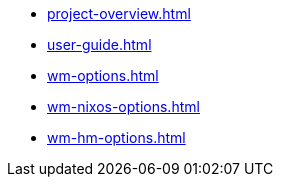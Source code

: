 * xref:project-overview.adoc[]
* xref:user-guide.adoc[]
* xref:wm-options.adoc[]
* xref:wm-nixos-options.adoc[]
* xref:wm-hm-options.adoc[]
